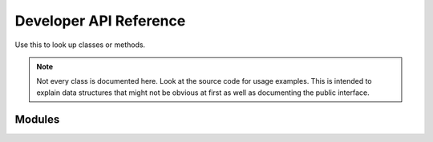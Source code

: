 Developer API Reference
=======================
Use this to look up classes or methods.

.. note::
    Not every class is documented here. Look at the source code for usage examples.
    This is intended to explain data structures that might not be obvious at first as well as documenting the public interface.

Modules
-------

.. lua:class:: Blueprint
    
    A blueprint defines all properties needed for a custom item.

    .. lua:attribute:label:
    
        The label shown within the Create Items section of the management tab
        
    .. lua:attribute:icon:
    
        The path of the icon that is shown on the Create Button within the management tab
        
    .. lua:attribute:base:
    
        The name of the :class:`ItemBase` that all classes that are created via this blueprint inherit from
        
    .. lua:attribute:creator:
    
        The name of the derma control that is used by players to create item classes.


.. lua:Class:: SettingsCategory
    
    A table representing a category that contains one or more settings.
    The category's path is indicated by it's key in the table. The ``info`` key is used to provide a readable name for the category to be used in the configurator component.
    It contains multiple Settings, the path is again provided by the key.
    
.. lua:Class::Setting

    A table defining a Setting's properties. 
    
    .. lua:attribute:: value
        
        The default value of this setting. The type of the setting is automatically deduced from the type of the value unless it is explicitly specified.
        
    .. lua:attribute:: type
    
        The type of this setting. If it is not specified, it will be automatically deduced from the type of the ``value`` field.
        Possible types are:
            - **option**: Generates a dropdown which a user can select from. The possible values are provided in the ``possibleValues`` field of the setting.
            - **number**: Generates a number wang that can be used to enter any number
            - **boolean**: Generates a checkbox
    
    .. lua:attribute:: tooltip
    
        A string containing the tooltip that is given when hovering the setting in the settings editor.
    

.. lua:class:: MODULE

    The module information table. Contains information such as a module's blueprints and settings. This is to be defined in the module's *sh_module.lua*

    .. lua:attribute:: Name 
    
        The name of the module.
    
    .. lua:attribute:: Author 
        
        The author of the module
        
    .. lua:attribute:: RestrictGamemodes 
        
        A table containing gamemodes that this module is restricted to. The module will only be loaded if the active gamemode is in the list.
        
    .. lua:attribute:: Blueprints 
        
        A table containing :lua:class:`Blueprint`s that players can use.
        
    .. lua:attribute:: Settings 
        
        A table containing the settings of the module. A seperate table for each realm exists.
        ``Settings.Server`` is only sent to admins when changing the settings, ``Settings.Shared`` is synced with all clients.
        Accessing Settings is done by calling :lua:func:`Pointshop2.GetSetting`.
        Each realm settings table defines Settings that can be accessed and configured easily and can contain multiple ``SettingsCategory``s.
        Settings registered this way are automatically saved the the database when changed.
        
    .. lua:attribute:: SettingsButton 
        
        A table containing information about the settings button that will show up in the management tab.
        The table has three elements:
        
        ``label``: The label of the button 
        ``icon``: The icon of the button
        ``control``: The derma control that is created when clicking the button

.. lua:function:: Poinsthop2.RegisterModule(MODULE)

   Registers a :lua:class:`MODULE` to be used with Pointshop 2. 
   
.. lua:function:: Poinsthop2.GetSetting(moduleName, path)

    Returns the value of a setting from the given module according to the path.
    The bath is seperated by ``.`` characters. 
    
    Example:
    .. highlight:: lua
        print(Pointshop2.GetSetting("TTTIntegration", "RoundWin.Innocent"))